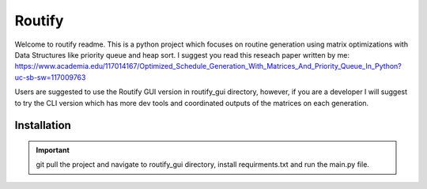 Routify
=======

Welcome to routify readme. This is a python project which focuses on routine generation using matrix optimizations with Data Structures like priority queue and heap sort. I suggest you read this reseach paper written by me: https://www.academia.edu/117014167/Optimized_Schedule_Generation_With_Matrices_And_Priority_Queue_In_Python?uc-sb-sw=117009763

Users are suggested to use the Routify GUI version in routify_gui directory, however, if you are a developer I will suggest to try the CLI version which has more dev tools and coordinated outputs of the matrices on each generation.

Installation
------------

.. important::
   git pull the project and navigate to routify_gui directory, install requirments.txt and run the main.py file.